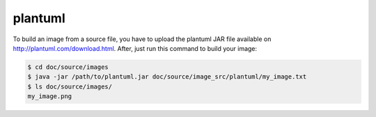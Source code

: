 plantuml
========


To build an image from a source file, you have to upload the plantuml JAR file
available on  http://plantuml.com/download.html.
After, just run this command to build your image:

.. code-block:: shell

    $ cd doc/source/images
    $ java -jar /path/to/plantuml.jar doc/source/image_src/plantuml/my_image.txt
    $ ls doc/source/images/
    my_image.png
